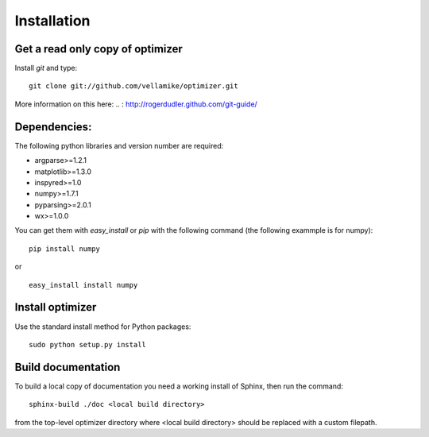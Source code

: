 Installation
============

Get a read only copy of optimizer
----------------------------------

Install `git` and type:

::

    git clone git://github.com/vellamike/optimizer.git

More information on this here:
.. : http://rogerdudler.github.com/git-guide/


Dependencies:
-------------

The following python libraries and version number are required:

- argparse>=1.2.1
- matplotlib>=1.3.0
- inspyred>=1.0
- numpy>=1.7.1
- pyparsing>=2.0.1
- wx>=1.0.0

You can get them with `easy_install` or `pip` with the following
command (the following exammple is for numpy):

::
   
   pip install numpy

or

::
   
   easy_install install numpy


Install optimizer
------------------

Use the standard install method for Python packages:


::

    sudo python setup.py install

Build documentation
-------------------

To build a local copy of documentation you need a working install of
Sphinx, then run the command:

::

    sphinx-build ./doc <local build directory>

from the top-level optimizer directory where <local build directory>
should be replaced with a custom filepath.
